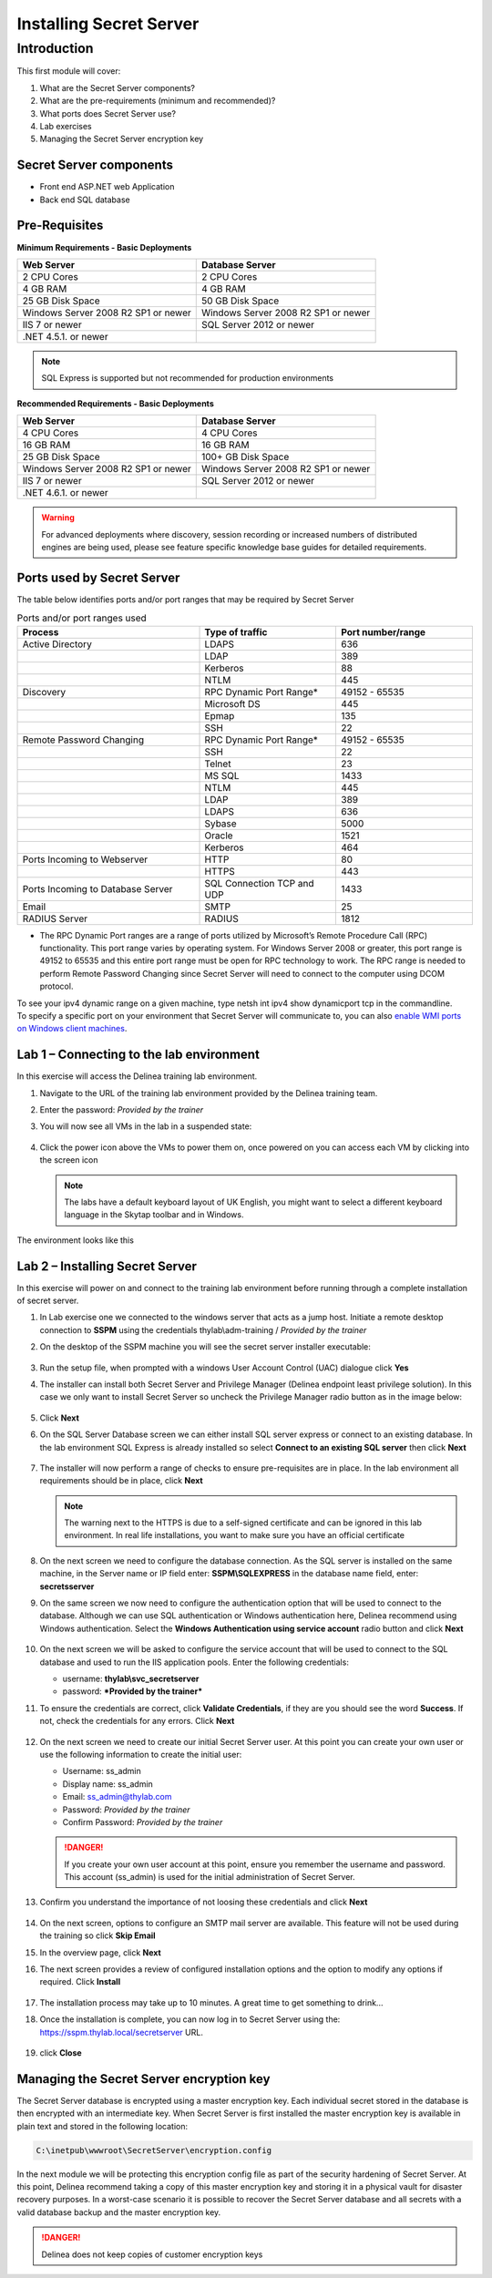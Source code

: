 .. _m1:

------------------------
Installing Secret Server
------------------------

Introduction
------------

This first module will cover:

1. What are the Secret Server components?
2. What are the pre-requirements (minimum and recommended)?
3. What ports does Secret Server use?
4. Lab exercises
5. Managing the Secret Server encryption key

Secret Server components
************************

- Front end ASP.NET web Application
- Back end SQL database

Pre-Requisites
**************
 
**Minimum Requirements - Basic Deployments**

.. list-table::
    :widths: 50 50
    :header-rows: 1

    * - Web Server
      - Database Server
    * - 2 CPU Cores
      - 2 CPU Cores
    * - 4 GB RAM
      - 4 GB RAM
    * - 25 GB Disk Space
      - 50 GB Disk Space
    * - Windows Server 2008 R2 SP1 or newer
      - Windows Server 2008 R2 SP1 or newer
    * - IIS 7 or newer
      - SQL Server 2012 or newer
    * - .NET 4.5.1. or newer
      - 

.. note::
    SQL Express is supported but not recommended for production environments

**Recommended Requirements - Basic Deployments**

.. list-table::
    :widths: 50 50
    :header-rows: 1

    * - Web Server
      - Database Server
    * - 4 CPU Cores
      - 4 CPU Cores
    * - 16 GB RAM
      - 16 GB RAM
    * - 25 GB Disk Space
      - 100+ GB Disk Space
    * - Windows Server 2008 R2 SP1 or newer
      - Windows Server 2008 R2 SP1 or newer
    * - IIS 7 or newer
      - SQL Server 2012 or newer
    * - .NET 4.6.1. or newer
      - 

.. warning::
    For advanced deployments where discovery, session recording or increased numbers of distributed engines are being used, please see feature specific knowledge base guides for detailed requirements.

Ports used by Secret Server
***************************
The table below identifies ports and/or port ranges that may be required by Secret Server

.. list-table:: Ports and/or port ranges used
    :widths: 40 30 30
    :header-rows: 1

    * - Process
      - Type of traffic
      - Port number/range
    * - Active Directory
      - LDAPS
      - 636
    * -
      - LDAP
      - 389
    * -
      - Kerberos
      - 88
    * -
      - NTLM
      - 445 
    * - Discovery
      - RPC Dynamic Port Range*
      - 49152 - 65535
    * - 
      - Microsoft DS
      - 445
    * - 
      - Epmap
      - 135
    * - 
      - SSH
      - 22
    * - Remote Password Changing
      - RPC Dynamic Port Range*
      - 49152 - 65535
    * - 
      - SSH
      - 22
    * - 
      - Telnet
      - 23
    * - 
      - MS SQL
      - 1433
    * - 
      - NTLM
      - 445
    * - 
      - LDAP
      - 389
    * - 
      - LDAPS
      - 636
    * - 
      - Sybase
      - 5000
    * - 
      - Oracle
      - 1521
    * - 
      - Kerberos
      - 464
    * - Ports Incoming to Webserver
      - HTTP
      - 80
    * - 
      - HTTPS
      - 443
    * - Ports Incoming to Database Server
      - SQL Connection TCP and UDP
      - 1433
    * - Email 
      - SMTP
      - 25
    * - RADIUS Server
      - RADIUS
      - 1812

* The RPC Dynamic Port ranges are a range of ports utilized by Microsoft’s Remote Procedure Call (RPC) functionality. This port range varies by operating system. For Windows Server 2008 or greater, this port range is 49152 to 65535 and this entire port range must be open for RPC technology to work. The RPC range is needed to perform Remote Password Changing since Secret Server will need to connect to the computer using DCOM protocol. 

| To see your ipv4 dynamic range on a given machine, type netsh int ipv4 show dynamicport tcp in the commandline. 

| To specify a specific port on your environment that Secret Server will communicate to, you can also `enable WMI ports on Windows client machines <https://thycotic.force.com/support/s/article/Enabling-WMI-ports-on-Windows-client-machines>`_.
    

Lab 1 – Connecting to the lab environment
**************************************************

In this exercise will access the Delinea training lab environment.

#. Navigate to the URL of the training lab environment provided by the Delinea training team. 
#. Enter the password: *Provided by the trainer*
#. You will now see all VMs in the lab in a suspended state:

   
   .. figure:: images/lab-ss-001.png
   
#. Click the power icon above the VMs to power them on, once powered on you can access each VM by clicking into the screen icon

   .. note:: 
     The labs have a default keyboard layout of UK English, you might want to select a different keyboard language in the Skytap toolbar and in Windows. 

The environment looks like this

.. figure:: images/lab-ss-01a.png

Lab 2 – Installing Secret Server
*****************************************

In this exercise will power on and connect to the training lab environment before running through a complete installation of secret server.

#. In Lab exercise one we connected to the windows server that acts as a jump host. Initiate a remote desktop connection to **SSPM** using the credentials thylab\\adm-training / *Provided by the trainer*
#. On the desktop of the SSPM machine you will see the secret server installer executable:

   .. figure:: images/lab-01a.png

#. Run the setup file, when prompted with a windows User Account Control (UAC) dialogue click **Yes**
#. The installer can install both Secret Server and Privilege Manager (Delinea endpoint least privilege solution). In this case we only want to install Secret Server so uncheck the Privilege Manager radio button as in the image below:

   .. figure:: images/lab-ss-003.png

#. Click **Next**
#. On the SQL Server Database screen we can either install SQL server express or connect to an existing database. In the lab environment SQL Express is already installed so select **Connect to an existing SQL server** then click **Next**

   .. figure:: images/lab-ss-004.png

#. The installer will now perform a range of checks to ensure pre-requisites are in place. In the lab environment all requirements should be in place, click **Next**

   .. figure:: images/lab-ss-005.png

   .. note::
      The warning next to the HTTPS is due to a self-signed certificate and can be ignored in this lab environment. In real life installations, you want to make sure you have an official certificate 

#. On the next screen we need to configure the database connection. As the SQL server is installed on the same machine, in the Server name or IP field enter: **SSPM\\SQLEXPRESS** in the database name field, enter: **secretsserver**
#. On the same screen we now need to configure the authentication option that will be used to connect to the database. Although we can use SQL authentication or Windows authentication here, Delinea recommend using Windows authentication. Select the **Windows Authentication using service account** radio button and click **Next**

   .. figure:: images/lab-ss-006.png

#. On the next screen we will be asked to configure the service account that will be used to connect to the SQL database and used to run the IIS application pools. Enter the following credentials:

   - username: **thylab\\svc_secretserver**
   - password: ***Provided by the trainer***

#. To ensure the credentials are correct, click **Validate Credentials**, if they are you should see the word **Success**. If not, check the credentials for any errors. Click **Next**
   
   .. figure:: images/lab-ss-008.png

#. On the next screen we need to create our initial Secret Server user. At this point you can create your own user or use the following information to create the initial user:
   
   - Username: ss_admin
   - Display name: ss_admin
   - Email: ss_admin@thylab.com
   - Password: *Provided by the trainer*
   - Confirm Password: *Provided by the trainer*

   .. danger:: 
    If you create your own user account at this point, ensure you remember the username and password. This account (ss_admin) is used for the initial administration of Secret Server.

#. Confirm you understand the importance of not loosing these credentials and click **Next**

   .. figure:: images/lab-ss-010.png

#. On the next screen, options to configure an SMTP mail server are available. This feature will not be used during the training so click **Skip Email**
#. In the overview page, click **Next**
#. The next screen provides a review of configured installation options and the option to modify any options if required. Click **Install**

   .. figure:: images/lab-ss-012.png

#. The installation process may take up to 10 minutes. A great time to get something to drink...

#. Once the installation is complete, you can now log in to Secret Server using the: https://sspm.thylab.local/secretserver URL.

   .. figure:: images/lab-ss-013.png

#. click **Close**

Managing the Secret Server encryption key
******************************************

The Secret Server database is encrypted using a master encryption key. Each individual secret stored in the database is then encrypted with an intermediate key. When Secret Server is first installed the master encryption key is available in plain text and stored in the following location:

.. code-block:: bash

    C:\inetpub\wwwroot\SecretServer\encryption.config

In the next module we will be protecting this encryption config file as part of the security hardening of Secret Server. At this point, Delinea recommend taking a copy of this master encryption key and storing it in a physical vault for disaster recovery purposes. In a worst-case scenario it is possible to recover the Secret Server database and all secrets with a valid database backup and the master encryption key. 

.. danger:: 
    Delinea does not keep copies of customer encryption keys

.. raw:: html

    <hr><CENTER>
    <H2 style="color:#00FF59">This concludes this module</font>
    </CENTER>
